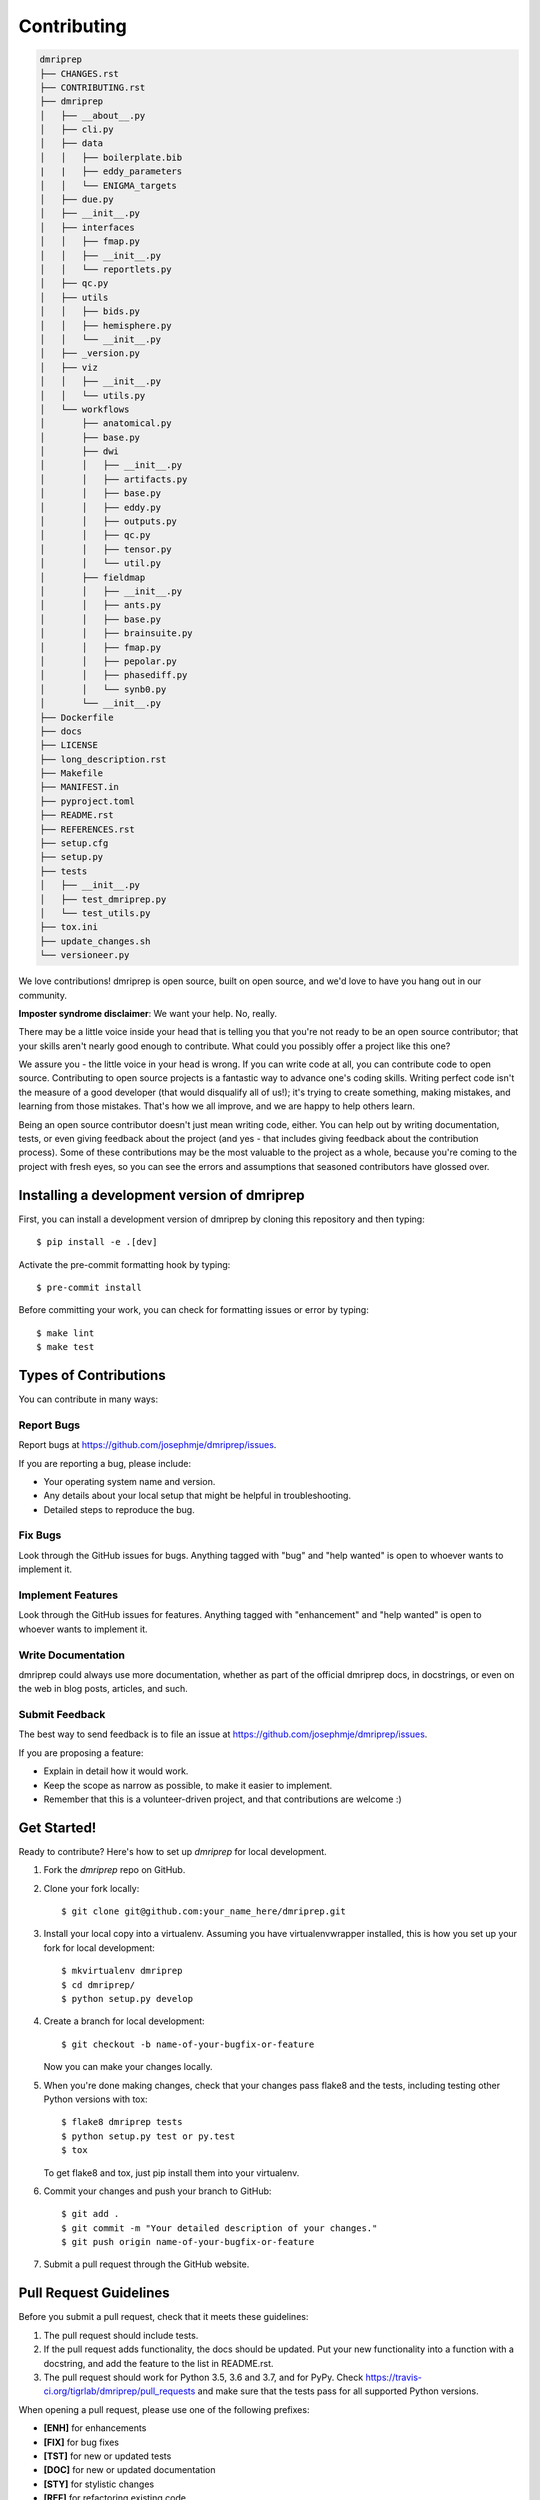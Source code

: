 .. highlight:: shell

============
Contributing
============

.. code-block:: console

    dmriprep
    ├── CHANGES.rst
    ├── CONTRIBUTING.rst
    ├── dmriprep
    │   ├── __about__.py
    │   ├── cli.py
    │   ├── data
    │   │   ├── boilerplate.bib
    |   |   ├── eddy_parameters
    │   │   └── ENIGMA_targets
    │   ├── due.py
    │   ├── __init__.py
    │   ├── interfaces
    │   │   ├── fmap.py
    │   │   ├── __init__.py
    │   │   └── reportlets.py
    │   ├── qc.py
    │   ├── utils
    │   │   ├── bids.py
    │   │   ├── hemisphere.py
    │   │   └── __init__.py
    │   ├── _version.py
    │   ├── viz
    │   │   ├── __init__.py
    │   │   └── utils.py
    │   └── workflows
    │       ├── anatomical.py
    │       ├── base.py
    │       ├── dwi
    │       │   ├── __init__.py
    │       │   ├── artifacts.py
    │       │   ├── base.py
    │       │   ├── eddy.py
    │       │   ├── outputs.py
    │       │   ├── qc.py
    │       │   ├── tensor.py
    │       │   └── util.py
    │       ├── fieldmap
    │       │   ├── __init__.py
    │       │   ├── ants.py
    │       │   ├── base.py
    │       │   ├── brainsuite.py
    │       │   ├── fmap.py
    │       │   ├── pepolar.py
    │       │   ├── phasediff.py
    │       │   └── synb0.py
    │       └── __init__.py
    ├── Dockerfile
    ├── docs
    ├── LICENSE
    ├── long_description.rst
    ├── Makefile
    ├── MANIFEST.in
    ├── pyproject.toml
    ├── README.rst
    ├── REFERENCES.rst
    ├── setup.cfg
    ├── setup.py
    ├── tests
    │   ├── __init__.py
    │   ├── test_dmriprep.py
    │   └── test_utils.py
    ├── tox.ini
    ├── update_changes.sh
    └── versioneer.py

We love contributions! dmriprep is open source, built on open source,
and we'd love to have you hang out in our community.

**Imposter syndrome disclaimer**: We want your help. No, really.

There may be a little voice inside your head that is telling you that
you're not ready to be an open source contributor; that your skills
aren't nearly good enough to contribute. What could you possibly offer a
project like this one?

We assure you - the little voice in your head is wrong. If you can
write code at all, you can contribute code to open source. Contributing
to open source projects is a fantastic way to advance one's coding
skills. Writing perfect code isn't the measure of a good developer (that
would disqualify all of us!); it's trying to create something, making
mistakes, and learning from those mistakes. That's how we all improve,
and we are happy to help others learn.

Being an open source contributor doesn't just mean writing code, either.
You can help out by writing documentation, tests, or even giving
feedback about the project (and yes - that includes giving feedback
about the contribution process). Some of these contributions may be the
most valuable to the project as a whole, because you're coming to the
project with fresh eyes, so you can see the errors and assumptions that
seasoned contributors have glossed over.

Installing a development version of dmriprep
--------------------------------------------

First, you can install a development version of dmriprep by cloning this repository
and then typing::

    $ pip install -e .[dev]

Activate the pre-commit formatting hook by typing::

    $ pre-commit install

Before committing your work, you can check for formatting issues or error by typing::

    $ make lint
    $ make test

Types of Contributions
----------------------

You can contribute in many ways:

Report Bugs
~~~~~~~~~~~

Report bugs at https://github.com/josephmje/dmriprep/issues.

If you are reporting a bug, please include:

* Your operating system name and version.
* Any details about your local setup that might be helpful in troubleshooting.
* Detailed steps to reproduce the bug.

Fix Bugs
~~~~~~~~

Look through the GitHub issues for bugs. Anything tagged with "bug" and "help
wanted" is open to whoever wants to implement it.

Implement Features
~~~~~~~~~~~~~~~~~~

Look through the GitHub issues for features. Anything tagged with "enhancement"
and "help wanted" is open to whoever wants to implement it.

Write Documentation
~~~~~~~~~~~~~~~~~~~

dmriprep could always use more documentation, whether as part of the
official dmriprep docs, in docstrings, or even on the web in blog posts,
articles, and such.

Submit Feedback
~~~~~~~~~~~~~~~

The best way to send feedback is to file an issue at https://github.com/josephmje/dmriprep/issues.

If you are proposing a feature:

* Explain in detail how it would work.
* Keep the scope as narrow as possible, to make it easier to implement.
* Remember that this is a volunteer-driven project, and that contributions
  are welcome :)

Get Started!
------------

Ready to contribute? Here's how to set up `dmriprep` for local development.

1. Fork the `dmriprep` repo on GitHub.
2. Clone your fork locally::

    $ git clone git@github.com:your_name_here/dmriprep.git

3. Install your local copy into a virtualenv. Assuming you have virtualenvwrapper installed, this is how you set up your fork for local development::

    $ mkvirtualenv dmriprep
    $ cd dmriprep/
    $ python setup.py develop

4. Create a branch for local development::

    $ git checkout -b name-of-your-bugfix-or-feature

   Now you can make your changes locally.

5. When you're done making changes, check that your changes pass flake8 and the
   tests, including testing other Python versions with tox::

    $ flake8 dmriprep tests
    $ python setup.py test or py.test
    $ tox

   To get flake8 and tox, just pip install them into your virtualenv.

6. Commit your changes and push your branch to GitHub::

    $ git add .
    $ git commit -m "Your detailed description of your changes."
    $ git push origin name-of-your-bugfix-or-feature

7. Submit a pull request through the GitHub website.

Pull Request Guidelines
-----------------------

Before you submit a pull request, check that it meets these guidelines:

1. The pull request should include tests.
2. If the pull request adds functionality, the docs should be updated. Put
   your new functionality into a function with a docstring, and add the
   feature to the list in README.rst.
3. The pull request should work for Python 3.5, 3.6 and 3.7, and for PyPy. Check
   https://travis-ci.org/tigrlab/dmriprep/pull_requests
   and make sure that the tests pass for all supported Python versions.

When opening a pull request, please use one of the following prefixes:

* **[ENH]** for enhancements
* **[FIX]** for bug fixes
* **[TST]** for new or updated tests
* **[DOC]** for new or updated documentation
* **[STY]** for stylistic changes
* **[REF]** for refactoring existing code

Tips
----

To run a subset of tests::

$ py.test tests.test_dmriprep


Deploying
---------

A reminder for the maintainers on how to deploy.
Make sure all your changes are committed (including an entry in HISTORY.rst).
Then run::

$ bumpversion patch # possible: major / minor / patch
$ git push
$ git push --tags

Travis will then deploy to PyPI if tests pass.

The imposter syndrome disclaimer was originally written by
`Adrienne Lowe <https://github.com/adriennefriend>`_ for a `PyCon talk <https://www.youtube.com/watch?v=6Uj746j9Heo>`_, and was
adapted based on its use in the README file for the `MetPy project <https://github.com/Unidata/MetPy>`_.

